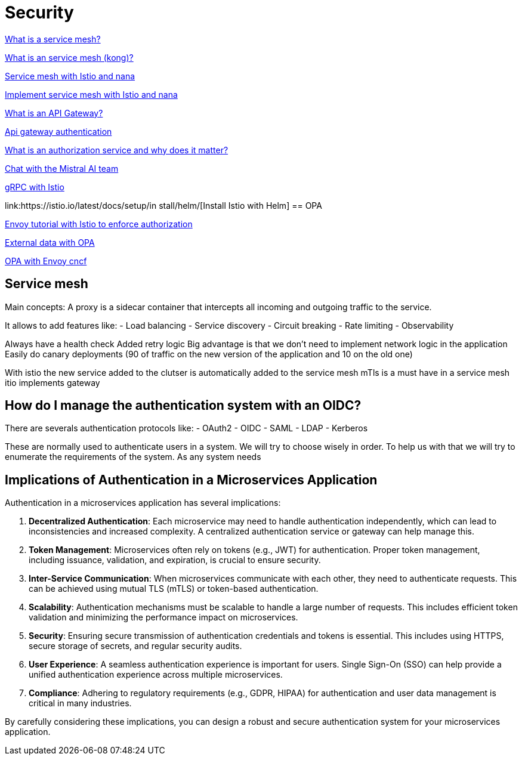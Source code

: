 = Security 

link:https://www.redhat.com/fr/topics/microservices/what-is-a-service-mesh[What is a service mesh?]

link:https://konghq.com/blog/learning-center/what-is-a-service-mesh[What is an service mesh (kong)?]

link:https://www.youtube.com/watch?v=16fgzklcF7Y[Service mesh with Istio and nana]

link:https://www.youtube.com/watch?v=voAyroDb6xk[Implement service mesh with Istio and nana]

link:https://konghq.com/blog/learning-center/what-is-an-api-gateway/[What is an API Gateway?]

link:https://konghq.com/blog/learning-center/api-gateway-authentication[Api gateway authentication]

link:https://dev.to/aviyel/what-is-authorization-service-and-why-does-it-matter-5d9d[What is an authorization service and why does it matter?]

link:https://chat.mistral.ai/chat/6c436864-81f0-47a3-a8b2-678c2b420df1[Chat with the Mistral AI team]

link:https://istiobyexample.dev/grpc/[gRPC with Istio]

link:https://istio.io/latest/docs/setup/in stall/helm/[Install Istio with Helm]
== OPA

link:https://www.openpolicyagent.org/docs/latest/envoy-tutorial-istio/[Envoy tutorial with Istio to enforce authorization]

link:https://www.openpolicyagent.org/docs/latest/external-data/#flow-1[External data with OPA]

link:https://www.youtube.com/watch?v=jY9clB5b3hY&list=WL&index=2[OPA with Envoy cncf]

== Service mesh

Main concepts:
A proxy is a sidecar container that intercepts all incoming and outgoing traffic to the service.

It allows to add features like:
- Load balancing
- Service discovery
- Circuit breaking
- Rate limiting
- Observability

Always have a health check
Added retry logic
Big advantage is that we don't need to implement network logic in the application
Easily do canary deployments (90 of traffic on the new version of the application and 10 on the old one)

With istio the new service added to the clutser is automatically added to the service mesh
mTls is a must have in a service mesh
itio implements gateway



== How do I manage the authentication system with an OIDC?

There are severals authentication protocols like:
- OAuth2
- OIDC
- SAML
- LDAP
- Kerberos 

These are normally used to authenticate users in a system. We will try to choose wisely in order. To help us with that we will try to enumerate the requirements of the system.
As any system needs

== Implications of Authentication in a Microservices Application

Authentication in a microservices application has several implications:

1. **Decentralized Authentication**: Each microservice may need to handle authentication independently, which can lead to inconsistencies and increased complexity. A centralized authentication service or gateway can help manage this.

2. **Token Management**: Microservices often rely on tokens (e.g., JWT) for authentication. Proper token management, including issuance, validation, and expiration, is crucial to ensure security.

3. **Inter-Service Communication**: When microservices communicate with each other, they need to authenticate requests. This can be achieved using mutual TLS (mTLS) or token-based authentication.

4. **Scalability**: Authentication mechanisms must be scalable to handle a large number of requests. This includes efficient token validation and minimizing the performance impact on microservices.

5. **Security**: Ensuring secure transmission of authentication credentials and tokens is essential. This includes using HTTPS, secure storage of secrets, and regular security audits.

6. **User Experience**: A seamless authentication experience is important for users. Single Sign-On (SSO) can help provide a unified authentication experience across multiple microservices.

7. **Compliance**: Adhering to regulatory requirements (e.g., GDPR, HIPAA) for authentication and user data management is critical in many industries.

By carefully considering these implications, you can design a robust and secure authentication system for your microservices application.
